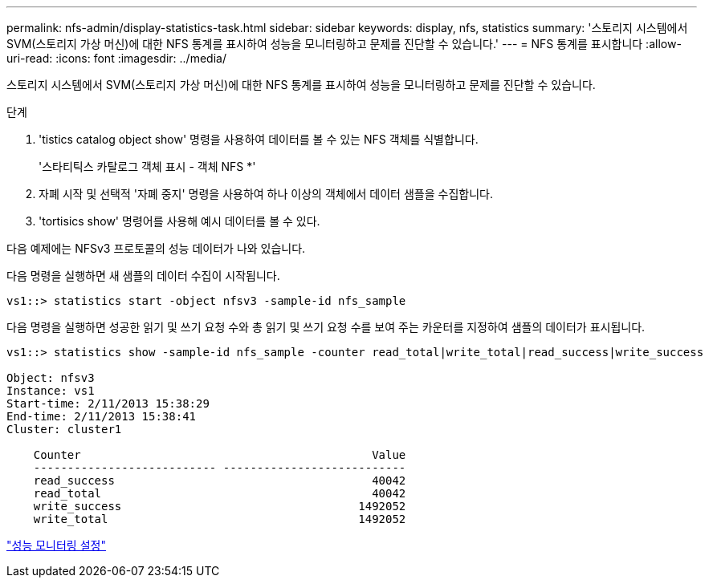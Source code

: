 ---
permalink: nfs-admin/display-statistics-task.html 
sidebar: sidebar 
keywords: display, nfs, statistics 
summary: '스토리지 시스템에서 SVM(스토리지 가상 머신)에 대한 NFS 통계를 표시하여 성능을 모니터링하고 문제를 진단할 수 있습니다.' 
---
= NFS 통계를 표시합니다
:allow-uri-read: 
:icons: font
:imagesdir: ../media/


[role="lead"]
스토리지 시스템에서 SVM(스토리지 가상 머신)에 대한 NFS 통계를 표시하여 성능을 모니터링하고 문제를 진단할 수 있습니다.

.단계
. 'tistics catalog object show' 명령을 사용하여 데이터를 볼 수 있는 NFS 객체를 식별합니다.
+
'스타티틱스 카탈로그 객체 표시 - 객체 NFS *'

. 자폐 시작 및 선택적 '자폐 중지' 명령을 사용하여 하나 이상의 객체에서 데이터 샘플을 수집합니다.
. 'tortisics show' 명령어를 사용해 예시 데이터를 볼 수 있다.


다음 예제에는 NFSv3 프로토콜의 성능 데이터가 나와 있습니다.

다음 명령을 실행하면 새 샘플의 데이터 수집이 시작됩니다.

[listing]
----
vs1::> statistics start -object nfsv3 -sample-id nfs_sample
----
다음 명령을 실행하면 성공한 읽기 및 쓰기 요청 수와 총 읽기 및 쓰기 요청 수를 보여 주는 카운터를 지정하여 샘플의 데이터가 표시됩니다.

[listing]
----

vs1::> statistics show -sample-id nfs_sample -counter read_total|write_total|read_success|write_success

Object: nfsv3
Instance: vs1
Start-time: 2/11/2013 15:38:29
End-time: 2/11/2013 15:38:41
Cluster: cluster1

    Counter                                           Value
    --------------------------- ---------------------------
    read_success                                      40042
    read_total                                        40042
    write_success                                   1492052
    write_total                                     1492052
----
link:../performance-config/index.html["성능 모니터링 설정"]
